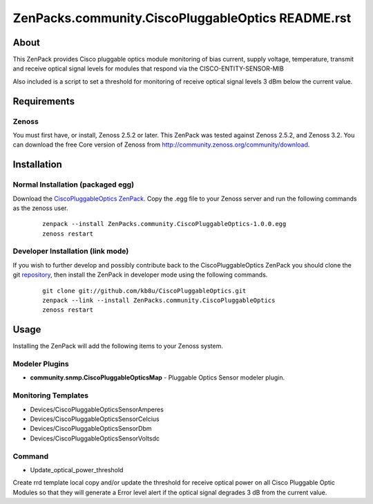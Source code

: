 ==============================
ZenPacks.community.CiscoPluggableOptics README.rst
==============================

About
=====

This ZenPack provides Cisco pluggable optics module monitoring of bias current,
supply voltage, temperature, transmit and receive optical signal levels for
modules that respond via the CISCO-ENTITY-SENSOR-MIB

Also included is a script to set a threshold for monitoring of receive optical
signal levels 3 dBm below the current value.

Requirements
============

Zenoss
------

You must first have, or install, Zenoss 2.5.2 or later. This ZenPack was tested
against Zenoss 2.5.2, and Zenoss 3.2.  You can download the free Core
version of Zenoss from http://community.zenoss.org/community/download.


Installation
============

Normal Installation (packaged egg)
----------------------------------

Download the `CiscoPluggableOptics ZenPack <http://wiki.zenoss.org/ZenPack:CiscoPluggableOptics>`_.
Copy the .egg file to your Zenoss server and run the following commands as the zenoss
user.

    ::

        zenpack --install ZenPacks.community.CiscoPluggableOptics-1.0.0.egg
        zenoss restart

Developer Installation (link mode)
----------------------------------

If you wish to further develop and possibly contribute back to the
CiscoPluggableOptics ZenPack you should clone the git
`repository <https://github.com/kb8u/CiscoPluggableOptics>`_,
then install the ZenPack in developer mode using the following commands.

    ::

        git clone git://github.com/kb8u/CiscoPluggableOptics.git
        zenpack --link --install ZenPacks.community.CiscoPluggableOptics
        zenoss restart


Usage
=====

Installing the ZenPack will add the following items to your Zenoss system.

Modeler Plugins
---------------

- **community.snmp.CiscoPluggableOpticsMap** - Pluggable Optics Sensor
  modeler plugin.

Monitoring Templates
--------------------

- Devices/CiscoPluggableOpticsSensorAmperes
- Devices/CiscoPluggableOpticsSensorCelcius
- Devices/CiscoPluggableOpticsSensorDbm
- Devices/CiscoPluggableOpticsSensorVoltsdc

Command
------

- Update_optical_power_threshold
Create rrd template local copy and/or update the threshold for receive
optical power on all Cisco Pluggable Optic Modules so that they will
generate a Error level alert if the optical signal degrades 3 dB from
the current value.

